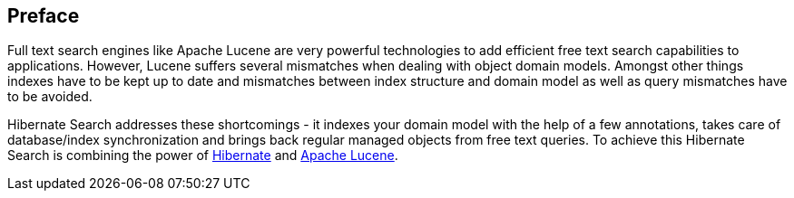 [[preface]]

[preface]
== Preface

Full text search engines like Apache Lucene are very powerful technologies to add efficient free
text search capabilities to applications. However, Lucene suffers several mismatches when dealing
with object domain models. Amongst other things indexes have to be kept up to date and mismatches
between index structure and domain model as well as query mismatches have to be avoided.

Hibernate Search addresses these shortcomings - it indexes your domain model with the help of a few
annotations, takes care of database/index synchronization and brings back regular managed objects
from free text queries. To achieve this Hibernate Search is combining the power of
link:$$http://www.hibernate.org$$[Hibernate] and link:$$http://lucene.apache.org$$[Apache Lucene].

